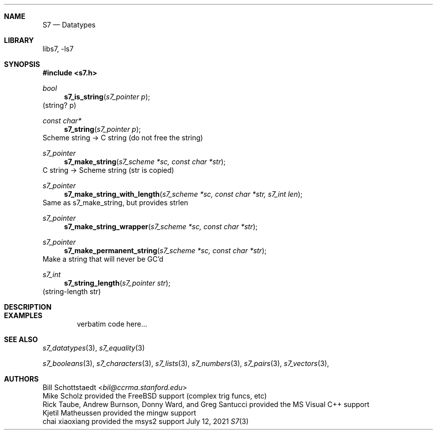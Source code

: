 .Dd July 12, 2021
.Dt S7 3
.Sh NAME
.Nm S7
.Nd Datatypes
.Sh LIBRARY
libs7, -ls7
.Sh SYNOPSIS
.In s7.h
.Ft bool
.Fn s7_is_string "s7_pointer p"
(string? p)
.Ft const char*
.Fn s7_string "s7_pointer p"
Scheme string -> C string (do not free the string)
.Ft s7_pointer
.Fn s7_make_string "s7_scheme *sc, const char *str"
C string -> Scheme string (str is copied)
.Ft s7_pointer
.Fn s7_make_string_with_length "s7_scheme *sc, const char *str, s7_int len"
Same as s7_make_string, but provides strlen
.Ft s7_pointer
.Fn s7_make_string_wrapper "s7_scheme *sc, const char *str"
.Ft s7_pointer
.Fn s7_make_permanent_string "s7_scheme *sc, const char *str"
Make a string that will never be GC'd
.Ft s7_int
.Fn s7_string_length "s7_pointer str"
(string-length str)
.Sh DESCRIPTION
.Sh EXAMPLES
.Bd -literal -offset indent
verbatim code here...
.Ed
.Pp
.Sh SEE ALSO
.Xr s7_datatypes 3 ,
.Xr s7_equality 3
.Pp
.Xr s7_booleans 3 ,
.Xr s7_characters 3 ,
.Xr s7_lists 3 ,
.Xr s7_numbers 3 ,
.Xr s7_pairs 3 ,
.Xr s7_vectors 3 ,
.Sh AUTHORS
.An Bill Schottstaedt Aq Mt bil@ccrma.stanford.edu
.An Mike Scholz
provided the FreeBSD support (complex trig funcs, etc)
.An Rick Taube, Andrew Burnson, Donny Ward, and Greg Santucci
provided the MS Visual C++ support
.An Kjetil Matheussen
provided the mingw support
.An chai xiaoxiang
provided the msys2 support

